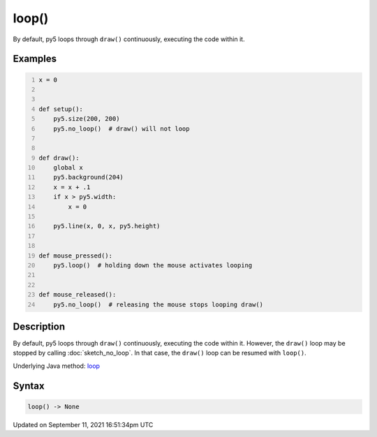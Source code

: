 loop()
======

By default, py5 loops through ``draw()`` continuously, executing the code within it.

Examples
--------

.. raw:: html

    <div class="example-table">

.. raw:: html

    <div class="example-row"><div class="example-cell-image">

.. raw:: html

    </div><div class="example-cell-code">

.. code:: python
    :number-lines:

    x = 0


    def setup():
        py5.size(200, 200)
        py5.no_loop()  # draw() will not loop


    def draw():
        global x
        py5.background(204)
        x = x + .1
        if x > py5.width:
            x = 0

        py5.line(x, 0, x, py5.height)


    def mouse_pressed():
        py5.loop()  # holding down the mouse activates looping


    def mouse_released():
        py5.no_loop()  # releasing the mouse stops looping draw()

.. raw:: html

    </div></div>

.. raw:: html

    </div>

Description
-----------

By default, py5 loops through ``draw()`` continuously, executing the code within it. However, the ``draw()`` loop may be stopped by calling :doc:`sketch_no_loop`. In that case, the ``draw()`` loop can be resumed with ``loop()``.

Underlying Java method: `loop <https://processing.org/reference/loop_.html>`_

Syntax
------

.. code:: python

    loop() -> None

Updated on September 11, 2021 16:51:34pm UTC

